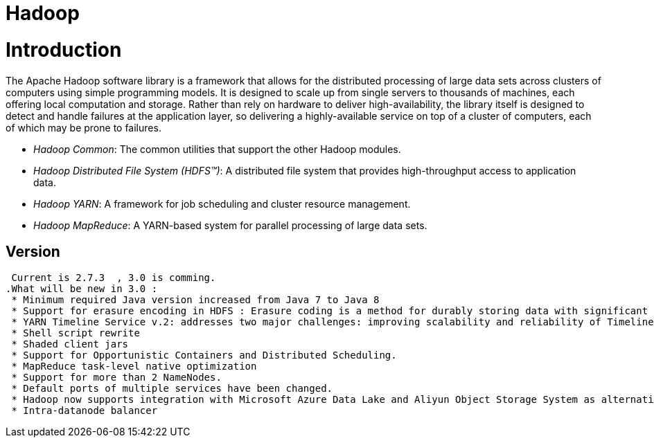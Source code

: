 ﻿= Hadoop

:toc:


= Introduction

The Apache Hadoop software library is a framework that allows for the distributed processing of large data sets across clusters of computers using simple programming models. It is designed to scale up from single servers to thousands of machines, each offering local computation and storage. Rather than rely on hardware to deliver high-availability, the library itself is designed to detect and handle failures at the application layer, so delivering a highly-available service on top of a cluster of computers, each of which may be prone to failures. 

 * _Hadoop Common_: The common utilities that support the other Hadoop modules. 
 * _Hadoop Distributed File System (HDFS™)_: A distributed file system that provides high-throughput access to application data.
 * _Hadoop YARN_: A framework for job scheduling and cluster resource management.
 * _Hadoop MapReduce_: A YARN-based system for parallel processing of large data sets.

== Version 
 
 Current is 2.7.3  , 3.0 is comming.
.What will be new in 3.0 :
 * Minimum required Java version increased from Java 7 to Java 8
 * Support for erasure encoding in HDFS : Erasure coding is a method for durably storing data with significant space savings compared to replication. Standard encodings like Reed-Solomon (10,4) have a 1.4x space overhead, compared to the 3x overhead of standard HDFS replication.
 * YARN Timeline Service v.2: addresses two major challenges: improving scalability and reliability of Timeline Service, and enhancing usability by introducing flows and aggregation.
 * Shell script rewrite
 * Shaded client jars
 * Support for Opportunistic Containers and Distributed Scheduling.
 * MapReduce task-level native optimization
 * Support for more than 2 NameNodes.
 * Default ports of multiple services have been changed.
 * Hadoop now supports integration with Microsoft Azure Data Lake and Aliyun Object Storage System as alternative Hadoop-compatible filesystems.
 * Intra-datanode balancer

 